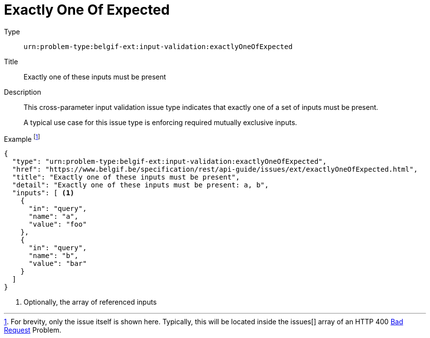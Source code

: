 = Exactly One Of Expected
:nofooter:

Type::
`urn:problem-type:belgif-ext:input-validation:exactlyOneOfExpected`
Title::
Exactly one of these inputs must be present
Description::
This cross-parameter input validation issue type indicates that exactly one of a set of inputs must be present.
+
A typical use case for this issue type is enforcing required mutually exclusive inputs.
Example footnote:[For brevity, only the issue itself is shown here. Typically, this will be located inside the issues[\] array of an HTTP 400 xref:../../index.adoc#bad-request[Bad Request] Problem.]::
[source,json]
----
{
  "type": "urn:problem-type:belgif-ext:input-validation:exactlyOneOfExpected",
  "href": "https://www.belgif.be/specification/rest/api-guide/issues/ext/exactlyOneOfExpected.html",
  "title": "Exactly one of these inputs must be present",
  "detail": "Exactly one of these inputs must be present: a, b",
  "inputs": [ <1>
    {
      "in": "query",
      "name": "a",
      "value": "foo"
    },
    {
      "in": "query",
      "name": "b",
      "value": "bar"
    }
  ]
}
----

<1> Optionally, the array of referenced inputs
